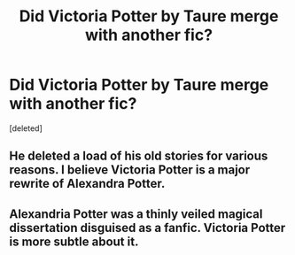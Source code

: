 #+TITLE: Did Victoria Potter by Taure merge with another fic?

* Did Victoria Potter by Taure merge with another fic?
:PROPERTIES:
:Score: 10
:DateUnix: 1590881379.0
:DateShort: 2020-May-31
:FlairText: Discussion
:END:
[deleted]


** He deleted a load of his old stories for various reasons. I believe Victoria Potter is a major rewrite of Alexandra Potter.
:PROPERTIES:
:Author: pyxisofpandemonium
:Score: 16
:DateUnix: 1590884537.0
:DateShort: 2020-May-31
:END:


** Alexandria Potter was a thinly veiled magical dissertation disguised as a fanfic. Victoria Potter is more subtle about it.
:PROPERTIES:
:Author: Lord_Anarchy
:Score: 10
:DateUnix: 1590888169.0
:DateShort: 2020-May-31
:END:
